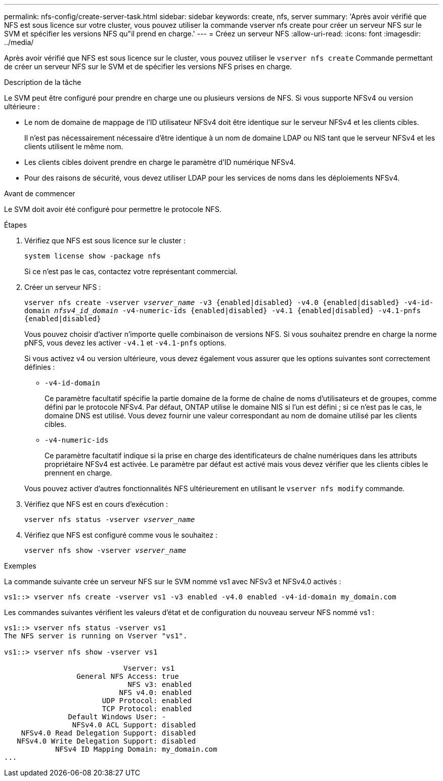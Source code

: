 ---
permalink: nfs-config/create-server-task.html 
sidebar: sidebar 
keywords: create, nfs, server 
summary: 'Après avoir vérifié que NFS est sous licence sur votre cluster, vous pouvez utiliser la commande vserver nfs create pour créer un serveur NFS sur le SVM et spécifier les versions NFS qu"il prend en charge.' 
---
= Créez un serveur NFS
:allow-uri-read: 
:icons: font
:imagesdir: ../media/


[role="lead"]
Après avoir vérifié que NFS est sous licence sur le cluster, vous pouvez utiliser le `vserver nfs create` Commande permettant de créer un serveur NFS sur le SVM et de spécifier les versions NFS prises en charge.

.Description de la tâche
Le SVM peut être configuré pour prendre en charge une ou plusieurs versions de NFS. Si vous supporte NFSv4 ou version ultérieure :

* Le nom de domaine de mappage de l'ID utilisateur NFSv4 doit être identique sur le serveur NFSv4 et les clients cibles.
+
Il n'est pas nécessairement nécessaire d'être identique à un nom de domaine LDAP ou NIS tant que le serveur NFSv4 et les clients utilisent le même nom.

* Les clients cibles doivent prendre en charge le paramètre d'ID numérique NFSv4.
* Pour des raisons de sécurité, vous devez utiliser LDAP pour les services de noms dans les déploiements NFSv4.


.Avant de commencer
Le SVM doit avoir été configuré pour permettre le protocole NFS.

.Étapes
. Vérifiez que NFS est sous licence sur le cluster :
+
`system license show -package nfs`

+
Si ce n'est pas le cas, contactez votre représentant commercial.

. Créer un serveur NFS :
+
`vserver nfs create -vserver _vserver_name_ -v3 {enabled|disabled} -v4.0 {enabled|disabled} -v4-id-domain _nfsv4_id_domain_ -v4-numeric-ids {enabled|disabled} -v4.1 {enabled|disabled} -v4.1-pnfs {enabled|disabled}`

+
Vous pouvez choisir d'activer n'importe quelle combinaison de versions NFS. Si vous souhaitez prendre en charge la norme pNFS, vous devez les activer `-v4.1` et `-v4.1-pnfs` options.

+
Si vous activez v4 ou version ultérieure, vous devez également vous assurer que les options suivantes sont correctement définies :

+
** `-v4-id-domain`
+
Ce paramètre facultatif spécifie la partie domaine de la forme de chaîne de noms d'utilisateurs et de groupes, comme défini par le protocole NFSv4. Par défaut, ONTAP utilise le domaine NIS si l'un est défini ; si ce n'est pas le cas, le domaine DNS est utilisé. Vous devez fournir une valeur correspondant au nom de domaine utilisé par les clients cibles.

** `-v4-numeric-ids`
+
Ce paramètre facultatif indique si la prise en charge des identificateurs de chaîne numériques dans les attributs propriétaire NFSv4 est activée. Le paramètre par défaut est activé mais vous devez vérifier que les clients cibles le prennent en charge.



+
Vous pouvez activer d'autres fonctionnalités NFS ultérieurement en utilisant le `vserver nfs modify` commande.

. Vérifiez que NFS est en cours d'exécution :
+
`vserver nfs status -vserver _vserver_name_`

. Vérifiez que NFS est configuré comme vous le souhaitez :
+
`vserver nfs show -vserver _vserver_name_`



.Exemples
La commande suivante crée un serveur NFS sur le SVM nommé vs1 avec NFSv3 et NFSv4.0 activés :

[listing]
----
vs1::> vserver nfs create -vserver vs1 -v3 enabled -v4.0 enabled -v4-id-domain my_domain.com
----
Les commandes suivantes vérifient les valeurs d'état et de configuration du nouveau serveur NFS nommé vs1 :

[listing]
----
vs1::> vserver nfs status -vserver vs1
The NFS server is running on Vserver "vs1".

vs1::> vserver nfs show -vserver vs1

                            Vserver: vs1
                 General NFS Access: true
                             NFS v3: enabled
                           NFS v4.0: enabled
                       UDP Protocol: enabled
                       TCP Protocol: enabled
               Default Windows User: -
                NFSv4.0 ACL Support: disabled
    NFSv4.0 Read Delegation Support: disabled
   NFSv4.0 Write Delegation Support: disabled
            NFSv4 ID Mapping Domain: my_domain.com
...
----